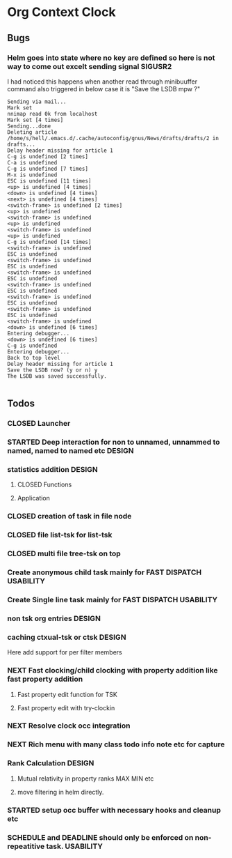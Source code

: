 
* Org Context Clock
** Bugs
*** Helm goes into state where no key are defined so here is not way to come out excelt sending signal SIGUSR2

  I had noticed this happens when another read through minibuuffer command also triggered
  in below case it is "Save the LSDB mpw ?"

  #+begin_src log
  Sending via mail...
  Mark set
  nnimap read 0k from localhost
  Mark set [4 times]
  Sending...done
  Deleting article /home/s/hell/.emacs.d/.cache/autoconfig/gnus/News/drafts/drafts/2 in drafts...
  Delay header missing for article 1
  C-g is undefined [2 times]
  C-a is undefined
  C-g is undefined [7 times]
  M-x is undefined
  ESC is undefined [11 times]
  <up> is undefined [4 times]
  <down> is undefined [4 times]
  <next> is undefined [4 times]
  <switch-frame> is undefined [2 times]
  <up> is undefined
  <switch-frame> is undefined
  <up> is undefined
  <switch-frame> is undefined
  <up> is undefined
  C-g is undefined [14 times]
  <switch-frame> is undefined
  ESC is undefined
  <switch-frame> is undefined
  ESC is undefined
  <switch-frame> is undefined
  ESC is undefined
  <switch-frame> is undefined
  ESC is undefined
  <switch-frame> is undefined
  ESC is undefined
  <switch-frame> is undefined
  ESC is undefined
  <switch-frame> is undefined
  <down> is undefined [6 times]
  Entering debugger...
  <down> is undefined [6 times]
  C-g is undefined
  Entering debugger...
  Back to top level
  Delay header missing for article 1
  Save the LSDB now? (y or n) y
  The LSDB was saved successfully.

  #+end_src

** Todos

*** CLOSED Launcher
    CLOSED: [2019-06-29 Sat 22:07]
    :LOGBOOK:
    - State "CLOSED"     from              [2019-06-29 Sat 22:07]
    :END:

*** STARTED Deep interaction for non to unnamed, unnammed to named, named to named etc :DESIGN:

*** statistics addition                                              :DESIGN:

**** CLOSED Functions
     CLOSED: [2019-06-29 Sat 22:12]
     :LOGBOOK:
     - State "CLOSED"     from              [2019-06-29 Sat 22:12]
     :END:

**** Application
*** CLOSED creation of task in file node
    CLOSED: [2019-06-28 Fri 20:39]
    :LOGBOOK:
    - State "CLOSED"     from              [2019-06-28 Fri 20:39]
    :END:

*** CLOSED file list-tsk for list-tsk
    CLOSED: [2019-06-29 Sat 13:56]
    :LOGBOOK:
    - State "CLOSED"     from              [2019-06-29 Sat 13:56]
    :END:
*** CLOSED multi file tree-tsk on top
    CLOSED: [2019-06-29 Sat 00:06]
    :LOGBOOK:
    - State "CLOSED"     from              [2019-06-29 Sat 00:06]
    :END:
*** Create anonymous child task mainly for FAST DISPATCH          :USABILITY:
*** Create Single line task mainly for FAST DISPATCH              :USABILITY:
*** non tsk org entries                                              :DESIGN:

*** caching ctxual-tsk or ctsk                                       :DESIGN:
 Here add support for per filter members
*** NEXT Fast clocking/child clocking with property addition like fast property addition
**** Fast property edit function for TSK
**** Fast property edit with try-clockin
*** NEXT Resolve clock occ integration
*** NEXT Rich menu with many class todo info note etc for capture
*** Rank Calculation                                                 :DESIGN:
**** Mutual relativity in property ranks MAX MIN etc
**** move filtering in helm directly.
*** STARTED setup occ buffer with necessary hooks and cleanup etc
*** SCHEDULE and DEADLINE should only be enforced on non-repeatitive task. :USABILITY:
